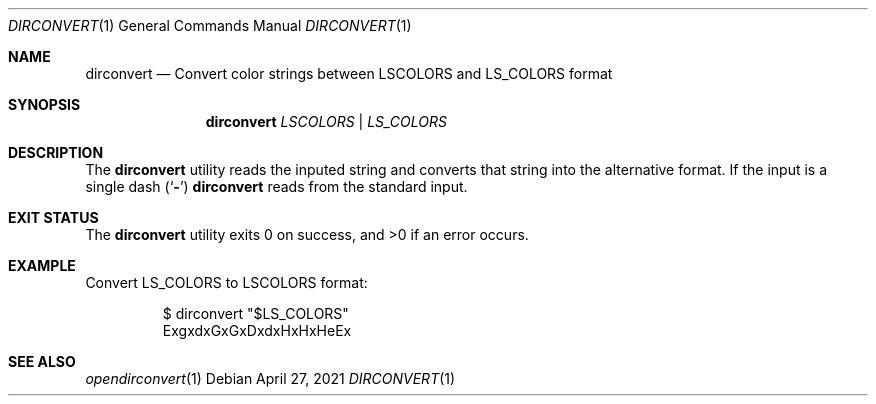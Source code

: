 .\"-
.\" Copyright (c) 2021
.\"	Cameron Katri.  All rights reserved.
.\"
.\" Redistribution and use in source and binary forms, with or without
.\" modification, are permitted provided that the following conditions
.\" are met:
.\" 1. Redistributions of source code must retain the above copyright
.\"    notice, this list of conditions and the following disclaimer.
.\" 2. Redistributions in binary form must reproduce the above copyright
.\"    notice, this list of conditions and the following disclaimer in the
.\"    documentation and/or other materials provided with the distribution.
.\"
.\" THIS SOFTWARE IS PROVIDED BY CAMERON KATRI AND CONTRIBUTORS ``AS IS'' AND
.\" ANY EXPRESS OR IMPLIED WARRANTIES, INCLUDING, BUT NOT LIMITED TO, THE
.\" IMPLIED WARRANTIES OF MERCHANTABILITY AND FITNESS FOR A PARTICULAR PURPOSE
.\" ARE DISCLAIMED.  IN NO EVENT SHALL CAMERON KATRI OR CONTRIBUTORS BE LIABLE
.\" FOR ANY DIRECT, INDIRECT, INCIDENTAL, SPECIAL, EXEMPLARY, OR CONSEQUENTIAL
.\" DAMAGES (INCLUDING, BUT NOT LIMITED TO, PROCUREMENT OF SUBSTITUTE GOODS
.\" OR SERVICES; LOSS OF USE, DATA, OR PROFITS; OR BUSINESS INTERRUPTION)
.\" HOWEVER CAUSED AND ON ANY THEORY OF LIABILITY, WHETHER IN CONTRACT, STRICT
.\" LIABILITY, OR TORT (INCLUDING NEGLIGENCE OR OTHERWISE) ARISING IN ANY WAY
.\" OUT OF THE USE OF THIS SOFTWARE, EVEN IF ADVISED OF THE POSSIBILITY OF
.\" SUCH DAMAGE.
.\"
.Dd April 27, 2021
.Dt DIRCONVERT 1
.Os
.Sh NAME
.Nm dirconvert
.Nd Convert color strings between LSCOLORS and LS_COLORS format
.Sh SYNOPSIS
.Nm
.Ar LSCOLORS | LS_COLORS
.Sh DESCRIPTION
The
.Nm
utility reads the inputed string and converts that string into the alternative format.
If the input is a single dash
.Pq Sq Fl
.Nm
reads from the standard input.
.El
.Sh EXIT STATUS
.Ex -std
.Sh EXAMPLE
Convert LS_COLORS to LSCOLORS format:
.Bd -literal -offset -indent
$ dirconvert "$LS_COLORS"
ExgxdxGxGxDxdxHxHxHeEx
.Ed
.Sh SEE ALSO
.Xr opendirconvert 1
